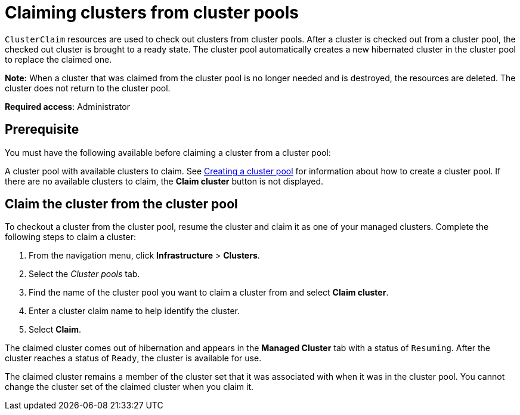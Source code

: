 [#claiming-clusters-from-cluster-pools]
= Claiming clusters from cluster pools

`ClusterClaim` resources are used to check out clusters from cluster pools. After a cluster is checked out from a cluster pool, the checked out cluster is brought to a ready state. The cluster pool automatically creates a new hibernated cluster in the cluster pool to replace the claimed one.

*Note:* When a cluster that was claimed from the cluster pool is no longer needed and is destroyed, the resources are deleted. The cluster does not return to the cluster pool.

*Required access*: Administrator

[#claim_prerequisite]
== Prerequisite

You must have the following available before claiming a cluster from a cluster pool:

A cluster pool with available clusters to claim. See xref:../clusters/cluster_pool_manage.adoc#creating-a-clusterpool[Creating a cluster pool] for information about how to create a cluster pool. If there are no available clusters to claim, the *Claim cluster* button is not displayed.

[#claim_cluster]
== Claim the cluster from the cluster pool

To checkout a cluster from the cluster pool, resume the cluster and claim it as one of your managed clusters. Complete the following steps to claim a cluster:
        
. From the navigation menu, click *Infrastructure* > *Clusters*.

. Select the _Cluster pools_ tab.

. Find the name of the cluster pool you want to claim a cluster from and select *Claim cluster*.

. Enter a cluster claim name to help identify the cluster.

. Select *Claim*.

The claimed cluster comes out of hibernation and appears in the *Managed Cluster* tab with a status of `Resuming`.  After the cluster reaches a status of  `Ready`, the cluster is available for use.

The claimed cluster remains a member of the cluster set that it was associated with when it was in the cluster pool. You cannot change the cluster set of the claimed cluster when you claim it. 
